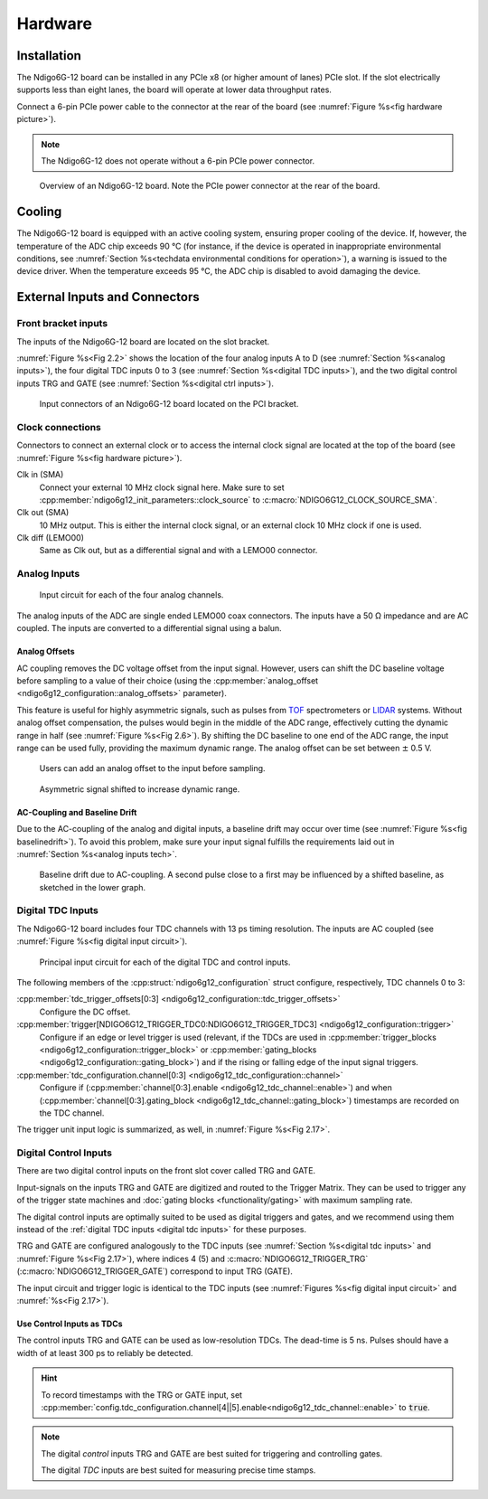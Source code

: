 Hardware
========

Installation
------------

The Ndigo6G-12 board can be installed in any PCIe x8 (or higher
amount of lanes) PCIe slot.
If the slot electrically supports less than eight lanes, the board will operate
at lower data throughput rates.

Connect a 6-pin PCIe power cable to the connector at the rear of the board
(see :numref:`Figure %s<fig hardware picture>`).

.. note::

    The Ndigo6G-12 does not operate without a 6-pin PCIe power connector.

.. _fig hardware picture:
.. figure:: figures/Ndigo6G_periphery.jpg

    Overview of an Ndigo6G-12 board. Note the PCIe power connector at the rear
    of the board.


Cooling
-------
The Ndigo6G-12 board is equipped with an active cooling system, ensuring
proper cooling of the device. If, however, the temperature of the ADC chip
exceeds 90 °C (for instance, if the device is operated in inappropriate
environmental conditions, see
:numref:`Section %s<techdata environmental conditions for operation>`),
a warning is issued to the device driver.
When the temperature exceeds 95 °C, the ADC chip is disabled to avoid damaging
the device.

External Inputs and Connectors
------------------------------

Front bracket inputs
~~~~~~~~~~~~~~~~~~~~

The inputs of the Ndigo6G-12 board are located on the slot bracket.

:numref:`Figure %s<Fig 2.2>` shows the location of the four analog inputs A to
D (see :numref:`Section %s<analog inputs>`), the four digital TDC inputs 0 to 3 
(see :numref:`Section %s<digital TDC inputs>`), and the two digital control
inputs TRG and GATE (see :numref:`Section %s<digital ctrl inputs>`).


.. _Fig 2.2:
.. figure:: figures/Ndigo6G_connections.*
    :width: 90%

    Input connectors of an Ndigo6G-12 board located on the PCI bracket.

Clock connections
~~~~~~~~~~~~~~~~~

Connectors to connect an external clock or to access the internal clock 
signal are located at the top of the board (see
:numref:`Figure %s<fig hardware picture>`).

Clk in (SMA)
    Connect your external 10 MHz clock signal here. Make sure to set
    :cpp:member:`ndigo6g12_init_parameters::clock_source` to
    :c:macro:`NDIGO6G12_CLOCK_SOURCE_SMA`.

Clk out (SMA)
    10 MHz output. This is either the internal clock signal, or an
    external clock 10 MHz clock if one is used.


Clk diff (LEMO00)
    Same as Clk out, but as a differential signal and with a LEMO00 connector.




.. _analog inputs:

Analog Inputs
~~~~~~~~~~~~~

.. _Fig 2.4:
.. figure:: figures/InputCircuit.*
    :width: 70%

    Input circuit for each of the four analog channels.

The analog inputs of the ADC are single ended LEMO00 coax connectors.
The inputs have a 50 Ω impedance and are AC coupled. The
inputs are converted to a differential signal using a balun.

.. _analog offsets:

Analog Offsets
^^^^^^^^^^^^^^
AC coupling removes the DC voltage offset from the input signal.
However, users can shift the DC baseline voltage before sampling to a value of
their choice (using the
:cpp:member:`analog_offset <ndigo6g12_configuration::analog_offsets>`
parameter).

This feature is useful for highly asymmetric signals, such as pulses
from `TOF <https://www.cronologic.de/applications/tof-mass-spectrometry>`_
spectrometers or `LIDAR <https://www.cronologic.de/applications/lidar>`_
systems. Without analog offset
compensation, the pulses would begin in the middle of the ADC range,
effectively cutting the dynamic range in half
(see :numref:`Figure %s<Fig 2.6>`).
By shifting the DC baseline to one end of the ADC range, the input range
can be used fully, providing the maximum dynamic range. The analog offset
can be set between :math:`\pm` 0.5 V.


.. _Fig 2.5:
.. figure:: figures/AnalogOffset_Sine.*

   Users can add an analog offset to the input before sampling.

.. _Fig 2.6:
.. figure:: figures/AnalogOffset_Pulse.*

   Asymmetric signal shifted to increase dynamic range.


AC-Coupling and Baseline Drift
^^^^^^^^^^^^^^^^^^^^^^^^^^^^^^

Due to the AC-coupling of the analog and digital inputs, a baseline drift may
occur over time (see :numref:`Figure %s<fig baselinedrift>`). To avoid this problem,
make sure your input signal fulfills the requirements laid out in
:numref:`Section %s<analog inputs tech>`.

.. _fig baselinedrift:

.. figure:: figures/baselinedrift.*
    :width: 50%

    Baseline drift due to AC-coupling. A second pulse close to a first may be influenced
    by a shifted baseline, as sketched in the lower graph.


.. _digital tdc inputs:

Digital TDC Inputs
~~~~~~~~~~~~~~~~~~

The Ndigo6G-12 board includes four TDC channels with 13 ps timing resolution.
The inputs are AC coupled (see :numref:`Figure %s<fig digital input circuit>`).

.. _fig digital input circuit:
.. figure:: figures/InputCircuit_TDC.*

    Principal input circuit for each of the digital TDC and control inputs.

The following members of the :cpp:struct:`ndigo6g12_configuration` struct
configure, respectively, TDC channels 0 to 3:

:cpp:member:`tdc_trigger_offsets[0:3] <ndigo6g12_configuration::tdc_trigger_offsets>`
    Configure the DC offset.

:cpp:member:`trigger[NDIGO6G12_TRIGGER_TDC0:NDIGO6G12_TRIGGER_TDC3] <ndigo6g12_configuration::trigger>`
    Configure if an edge or level trigger is used (relevant, if the TDCs are used in
    :cpp:member:`trigger_blocks <ndigo6g12_configuration::trigger_block>` or
    :cpp:member:`gating_blocks <ndigo6g12_configuration::gating_block>`)
    and if the rising or falling edge of the input signal triggers.

:cpp:member:`tdc_configuration.channel[0:3] <ndigo6g12_tdc_configuration::channel>`
    Configure if
    (:cpp:member:`channel[0:3].enable <ndigo6g12_tdc_channel::enable>`)
    and when
    (:cpp:member:`channel[0:3].gating_block <ndigo6g12_tdc_channel::gating_block>`)
    timestamps are recorded on the TDC channel.

The trigger unit input logic is summarized, as well, in
:numref:`Figure %s<Fig 2.17>`.

.. _digital ctrl inputs:

Digital Control Inputs
~~~~~~~~~~~~~~~~~~~~~~
There are two digital control inputs on the front slot cover called
TRG and GATE.

Input-signals on the inputs TRG and GATE are digitized and routed to the 
Trigger Matrix. They can be used to trigger any of the trigger state machines 
and :doc:`gating blocks <functionality/gating>` with maximum sampling rate.

The digital control inputs are optimally suited to be used as digital triggers 
and gates, and we recommend using them instead of the
:ref:`digital TDC inputs <digital tdc inputs>` for these purposes.

TRG and GATE are configured analogously to the TDC inputs (see
:numref:`Section %s<digital tdc inputs>` and
:numref:`Figure %s<Fig 2.17>`), where indices 4 (5) and
:c:macro:`NDIGO6G12_TRIGGER_TRG` (:c:macro:`NDIGO6G12_TRIGGER_GATE`)
correspond to input TRG (GATE).

The input circuit and trigger logic is identical to the TDC inputs
(see :numref:`Figures %s<fig digital input circuit>` and
:numref:`%s<Fig 2.17>`).

Use Control Inputs as TDCs
^^^^^^^^^^^^^^^^^^^^^^^^^^
The control inputs TRG and GATE can be used as low-resolution TDCs.
The dead-time is 5 ns. Pulses should have a width of at least 300 ps to 
reliably be detected.

.. hint::

    To record timestamps with the TRG or GATE input, set
    :cpp:member:`config.tdc_configuration.channel[4||5].enable<ndigo6g12_tdc_channel::enable>`
    to :code:`true`.

.. note::

    The digital *control* inputs TRG and GATE are best suited for triggering
    and controlling gates.

    The digital *TDC* inputs are best suited for measuring precise time stamps.
